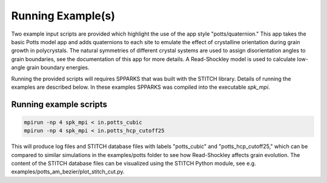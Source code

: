 ==================
Running Example(s) 
==================

Two example input scripts are provided which highlight the use of the app
style "potts/quaternion."  This app takes the basic Potts model app and adds
quaternions to each site to emulate the effect of crystalline orientation
during grain growth in polycrystals.  The natural symmetries of different
crystal systems are used to assign disorientation angles to grain boundaries,
see the documentation of this app for more details. A Read-Shockley model 
is used to calculate low-angle grain boundary energies.

Running the provided scripts will requires SPPARKS that was built with the
STITCH library. Details of running the examples are described below. In these
examples SPPARKS was compiled into the executable *spk_mpi*.


Running example scripts
+++++++++++++++++++++++++++++++++++++++

.. code-block:: bash

   mpirun -np 4 spk_mpi < in.potts_cubic
   mpirun -np 4 spk_mpi < in.potts_hcp_cutoff25


This will produce log files and STITCH database files with labels "potts_cubic"
and "potts_hcp_cutoff25," which can be compared to similar simulations in the
examples/potts folder to see how Read-Shockley affects grain evolution.
The content of the STITCH database files can be visualized using the STITCH
Python module, see e.g. examples/potts_am_bezier/plot_stitch_cut.py.
